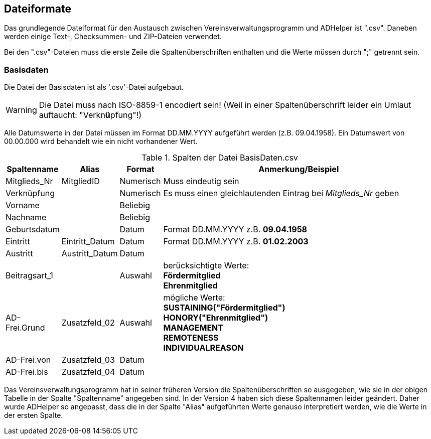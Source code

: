 == Dateiformate

Das grundlegende Dateiformat für den Austausch zwischen Vereinsverwaltungsprogramm und +ADHelper+ ist ".csv".
Daneben werden einige Text-, Checksummen- und ZIP-Dateien verwendet.

Bei den ".csv"-Dateien muss die erste Zeile die Spaltenüberschriften enthalten und die Werte müssen durch ";" getrennt sein.

=== Basisdaten

Die Datei der Basisdaten ist als '.csv'-Datei aufgebaut.

WARNING: Die Datei muss nach ISO-8859-1 encodiert sein! (Weil in einer Spaltenüberschrift leider ein Umlaut auftaucht: "Verkn**ü**pfung"!)
 
Alle Datumswerte in der Datei müssen im Format DD.MM.YYYY aufgeführt werden (z.B. 09.04.1958). Ein Datumswert von +00.00.000+ wird behandelt wie ein nicht vorhandener Wert.

.Spalten der Datei +BasisDaten.csv+
[cols="10,10,10,70",options="header"]
|====================
| Spaltenname   | Alias          | Format    |  Anmerkung/Beispiel
| Mitglieds_Nr  | MitgliedID     | Numerisch |  Muss eindeutig sein
| Verknüpfung   |                | Numerisch |  Es muss einen gleichlautenden Eintrag bei _Mitglieds_Nr_ geben
| Vorname       |                | Beliebig  |  
| Nachname      |                | Beliebig  |  
| Geburtsdatum  |                | Datum     |  Format DD.MM.YYYY z.B. *09.04.1958*
| Eintritt      | Eintritt_Datum | Datum     |  Format DD.MM.YYYY z.B. *01.02.2003*
| Austritt      | Austritt_Datum | Datum     |  
| Beitragsart_1 |                | Auswahl   |  berücksichtigte Werte: +
    *Fördermitglied* +
    *Ehrenmitglied*
| AD-Frei.Grund | Zusatzfeld_02  | Auswahl   |  mögliche Werte: +  
    *SUSTAINING("Fördermitglied")* +
    *HONORY("Ehrenmitglied")* +
    *MANAGEMENT* +
    *REMOTENESS* +
    *INDIVIDUALREASON*
| AD-Frei.von   | Zusatzfeld_03  | Datum     |  
| AD-Frei.bis   | Zusatzfeld_04  | Datum     |  
|====================

Das Vereinsverwaltungsprogramm hat in seiner früheren Version die Spaltenüberschriften so ausgegeben, wie sie in der obigen Tabelle in der Spalte "Spaltenname" angegeben sind.
In der Version 4 haben sich diese Spaltennamen leider geändert. Daher wurde ADHelper so angepasst, dass die in der Spalte "Alias" aufgeführten Werte genauso interpretiert werden, wie die Werte in der ersten Spalte.